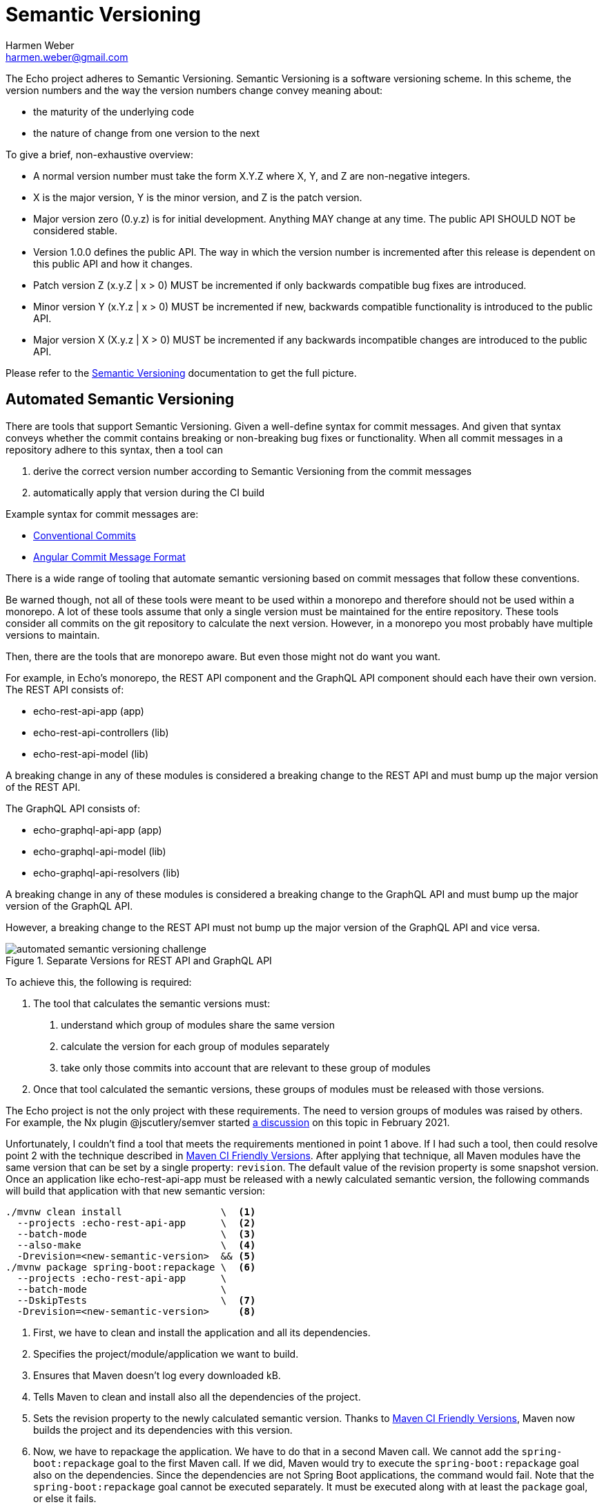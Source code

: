 = Semantic Versioning
:author: Harmen Weber
:email: harmen.weber@gmail.com

The Echo project adheres to Semantic Versioning.
Semantic Versioning is a software versioning scheme.
In this scheme, the version numbers and the way the version numbers change convey meaning about:

* the maturity of the underlying code
* the nature of change from one version to the next

To give a brief, non-exhaustive overview:

* A normal version number must take the form X.Y.Z where X, Y, and Z are non-negative integers.
* X is the major version, Y is the minor version, and Z is the patch version.
* Major version zero (0.y.z) is for initial development.
Anything MAY change at any time.
The public API SHOULD NOT be considered stable.
* Version 1.0.0 defines the public API.
The way in which the version number is incremented after this release is dependent on this public API and how it changes.
* Patch version Z (x.y.Z | x > 0) MUST be incremented if only backwards compatible bug fixes are introduced.
* Minor version Y (x.Y.z | x > 0) MUST be incremented if new, backwards compatible functionality is introduced to the public API.
* Major version X (X.y.z | X > 0) MUST be incremented if any backwards incompatible changes are introduced to the public API.

Please refer to the https://semver.org[Semantic Versioning] documentation to get the full picture.

== Automated Semantic Versioning

There are tools that support Semantic Versioning.
Given a well-define syntax for commit messages.
And given that syntax conveys whether the commit contains breaking or non-breaking bug fixes or functionality.
When all commit messages in a repository adhere to this syntax, then a tool can

1. derive the correct version number according to Semantic Versioning from the commit messages
2. automatically apply that version during the CI build

Example syntax for commit messages are:

* https://www.conventionalcommits.org[Conventional Commits]
* https://github.com/angular/angular/blob/main/CONTRIBUTING.md#commit[Angular Commit Message Format]

There is a wide range of tooling that automate semantic versioning based on commit messages that follow these conventions.

Be warned though, not all of these tools were meant to be used within a monorepo and therefore should not be used within a monorepo.
A lot of these tools assume that only a single version must be maintained for the entire repository.
These tools consider all commits on the git repository to calculate the next version.
However, in a monorepo you most probably have multiple versions to maintain.

Then, there are the tools that are monorepo aware.
But even those might not do want you want.

For example, in Echo's monorepo, the REST API component and the GraphQL API component should each have their own version.
The REST API consists of:

* echo-rest-api-app (app)
* echo-rest-api-controllers (lib)
* echo-rest-api-model (lib)

A breaking change in any of these modules is considered a breaking change to the REST API and must bump up the major version of the REST API.

The GraphQL API consists of:

* echo-graphql-api-app (app)
* echo-graphql-api-model (lib)
* echo-graphql-api-resolvers (lib)

A breaking change in any of these modules is considered a breaking change to the GraphQL API and must bump up the major version of the GraphQL API.

However, a breaking change to the REST API must not bump up the major version of the GraphQL API and vice versa.

.Separate Versions for REST API and GraphQL API
image::diagrams/automated-semantic-versioning-challenge.png[]

To achieve this, the following is required:

1. The tool that calculates the semantic versions must:
a. understand which group of modules share the same version
b. calculate the version for each group of modules separately
c. take only those commits into account that are relevant to these group of modules

2. Once that tool calculated the semantic versions, these groups of modules must be released with those versions.

The Echo project is not the only project with these requirements.
The need to version groups of modules was raised by others.
For example, the Nx plugin @jscutlery/semver started https://github.com/jscutlery/semver/discussions/98[a discussion] on this topic in February 2021.

Unfortunately, I couldn't find a tool that meets the requirements mentioned in point 1 above.
If I had such a tool, then could resolve point 2 with the technique described in https://maven.apache.org/maven-ci-friendly.html[Maven CI Friendly Versions].
After applying that technique, all Maven modules have the same version that can be set by a single property: `revision`.
The default value of the revision property is some snapshot version.
Once an application like echo-rest-api-app must be released with a newly calculated semantic version, the following commands will build that application with that new semantic version:

[source,shell]
----
./mvnw clean install                 \  <1>
  --projects :echo-rest-api-app      \  <2>
  --batch-mode                       \  <3>
  --also-make                        \  <4>
  -Drevision=<new-semantic-version>  && <5>
./mvnw package spring-boot:repackage \  <6>
  --projects :echo-rest-api-app      \
  --batch-mode                       \
  --DskipTests                       \  <7>
  -Drevision=<new-semantic-version>     <8>
----

<1> First, we have to clean and install the application and all its dependencies.
<2> Specifies the project/module/application we want to build.
<3> Ensures that Maven doesn't log every downloaded kB.
<4> Tells Maven to clean and install also all the dependencies of the project.
<5> Sets the revision property to the newly calculated semantic version.
Thanks to https://maven.apache.org/maven-ci-friendly.html[Maven CI Friendly Versions], Maven now builds the project and its dependencies with this version.
<6> Now, we have to repackage the application.
We have to do that in a second Maven call.
We cannot add the `spring-boot:repackage` goal to the first Maven call.
If we did, Maven would try to execute the `spring-boot:repackage` goal also on the dependencies.
Since the dependencies are not Spring Boot applications, the command would fail.
Note that the `spring-boot:repackage` goal cannot be executed separately.
It must be executed along with at least the `package` goal, or else it fails.
<7> The first Maven call already executed the tests.
Therefore, we can skip the tests in the second Maven call.
<8> Sets the revision property to the newly calculated semantic version.

The Maven commands above build an application of choice (including its dependencies) with a version of choice.
These commands could be part of a `release` target in the applications' `project.json`.
That way, one could release affected applications in the Nx workspace with a command as follows:

[source,shell]
----
npx nx affected --target=release
----

However, as long as I didn't find a semantic versioning tool that allows me to configure groups of modules that share the same version, I cannot automate semantic versioning for the Echo project.
At least not the way I want.
